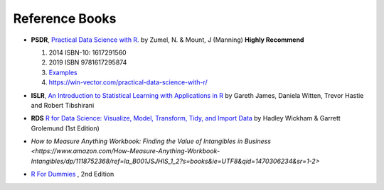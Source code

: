 Reference Books
==========================================
* **PSDR**, `Practical Data Science with R. <http://pevsnerlab.kennedykrieger.org/php/?q=book3>`_  by Zumel, N. & Mount, J (Manning)  **Highly Recommend**

  1. 2014 ISBN-10: 1617291560
  2. 2019  ISBN 9781617295874
  3. `Examples <https://github.com/WinVector/PDSwR2>`_
  4. `https://win-vector.com/practical-data-science-with-r/ <https://win-vector.com/practical-data-science-with-r/>`_
  
  .. image:: image/pdsr.png
  .. image:: image/manning.png

* **ISLR**, `An Introduction to Statistical Learning with Applications in R <http://www-bcf.usc.edu/~gareth/ISL/>`_ by Gareth James, Daniela Witten, Trevor Hastie and Robert Tibshirani
* **RDS** `R for Data Science: Visualize, Model, Transform, Tidy, and Import Data <https://www.amazon.com/Data-Science-Visualize-Model-Transform/dp/1491910399>`_ by Hadley Wickham  & Garrett Grolemund (1st Edition)
* `How to Measure Anything Workbook: Finding the Value of Intangibles in Business <https://www.amazon.com/How-Measure-Anything-Workbook-Intangibles/dp/1118752368/ref=la_B001JSJHIS_1_2?s=books&ie=UTF8&qid=1470306234&sr=1-2>`
* `R For Dummies <https://www.dummies.com/store/product/r-for-dummies-2nd-edition.productcd-1119055806.html>`_ , 2nd Edition

